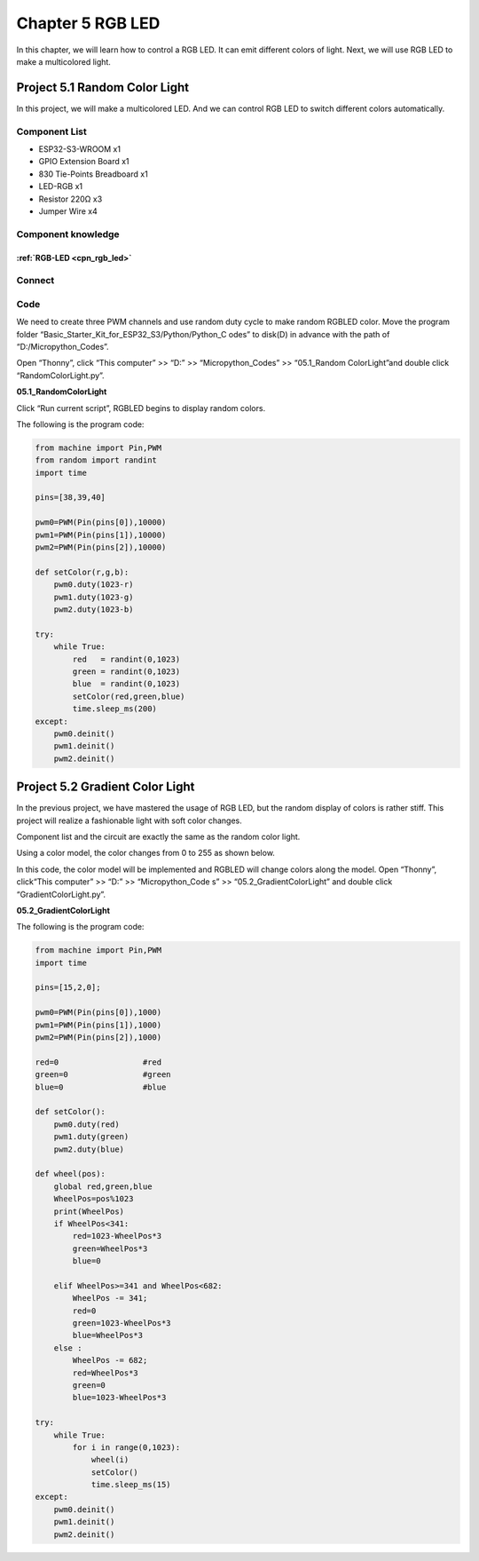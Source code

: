 Chapter 5 RGB LED
=========================
In this chapter, we will learn how to control a RGB LED. It can emit different 
colors of light. Next, we will use RGB LED to make a multicolored light.

Project 5.1 Random Color Light
--------------------------------
In this project, we will make a multicolored LED. And we can control RGB LED to 
switch different colors automatically.

Component List
^^^^^^^^^^^^^^^
- ESP32-S3-WROOM x1
- GPIO Extension Board x1
- 830 Tie-Points Breadboard x1
- LED-RGB x1
- Resistor 220Ω x3
- Jumper Wire x4

Component knowledge
^^^^^^^^^^^^^^^^^^^^
:ref:`RGB-LED <cpn_rgb_led>`
"""""""""""""""""""""""""""""""

Connect
^^^^^^^^^

.. image:: img/connect/5.png

Code
^^^^^^^
We need to create three PWM channels and use random duty cycle to make random 
RGBLED color.
Move the program folder “Basic_Starter_Kit_for_ESP32_S3/Python/Python_C
odes” to disk(D) in advance with the path of “D:/Micropython_Codes”.

Open “Thonny”, click “This computer” >> “D:” >> “Micropython_Codes” >> “05.1_Random
ColorLight”and double click “RandomColorLight.py”.

**05.1_RandomColorLight**

.. image:: img/software/5.1.png

Click “Run current script”, RGBLED begins to display random colors.

The following is the program code:

.. code-block:: python

    from machine import Pin,PWM
    from random import randint
    import time

    pins=[38,39,40]

    pwm0=PWM(Pin(pins[0]),10000)
    pwm1=PWM(Pin(pins[1]),10000)
    pwm2=PWM(Pin(pins[2]),10000)

    def setColor(r,g,b):
        pwm0.duty(1023-r)
        pwm1.duty(1023-g)
        pwm2.duty(1023-b)
        
    try:
        while True:
            red   = randint(0,1023)
            green = randint(0,1023)
            blue  = randint(0,1023)
            setColor(red,green,blue)
            time.sleep_ms(200)
    except:
        pwm0.deinit()
        pwm1.deinit()
        pwm2.deinit()

Project 5.2 Gradient Color Light
------------------------------------
In the previous project, we have mastered the usage of RGB LED, but the random 
display of colors is rather stiff. This project will realize a fashionable light 
with soft color changes. 

Component list and the circuit are exactly the same as the random color light. 

Using a color model, the color changes from 0 to 255 as shown below.

.. image:: img/other/5.2.png

In this code, the color model will be implemented and RGBLED will change colors 
along the model. Open “Thonny”, click“This computer” >> “D:” >> “Micropython_Code
s” >> “05.2_GradientColorLight” and double click “GradientColorLight.py”.

**05.2_GradientColorLight**

The following is the program code:

.. code-block:: python

    from machine import Pin,PWM
    import time

    pins=[15,2,0];

    pwm0=PWM(Pin(pins[0]),1000)
    pwm1=PWM(Pin(pins[1]),1000)
    pwm2=PWM(Pin(pins[2]),1000)

    red=0                  #red
    green=0                #green
    blue=0                 #blue

    def setColor():
        pwm0.duty(red)
        pwm1.duty(green)
        pwm2.duty(blue)

    def wheel(pos):
        global red,green,blue
        WheelPos=pos%1023
        print(WheelPos)
        if WheelPos<341:
            red=1023-WheelPos*3
            green=WheelPos*3
            blue=0
            
        elif WheelPos>=341 and WheelPos<682:
            WheelPos -= 341;
            red=0
            green=1023-WheelPos*3
            blue=WheelPos*3
        else :
            WheelPos -= 682;
            red=WheelPos*3
            green=0
            blue=1023-WheelPos*3

    try:
        while True:
            for i in range(0,1023):
                wheel(i)
                setColor()
                time.sleep_ms(15)
    except:
        pwm0.deinit()
        pwm1.deinit()
        pwm2.deinit()


